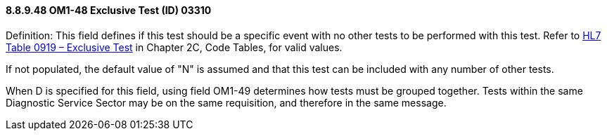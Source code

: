 ==== 8.8.9.48 OM1-48 Exclusive Test (ID) 03310

Definition: This field defines if this test should be a specific event with no other tests to be performed with this test. Refer to file:///E:\V2\v2.9%20final%20Nov%20from%20Frank\V29_CH02C_Tables.docx#HL70919[HL7 Table 0919 – Exclusive Test] in Chapter 2C, Code Tables, for valid values.

If not populated, the default value of "N" is assumed and that this test can be included with any number of other tests.

When D is specified for this field, using field OM1-49 determines how tests must be grouped together. Tests within the same Diagnostic Service Sector may be on the same requisition, and therefore in the same message.

